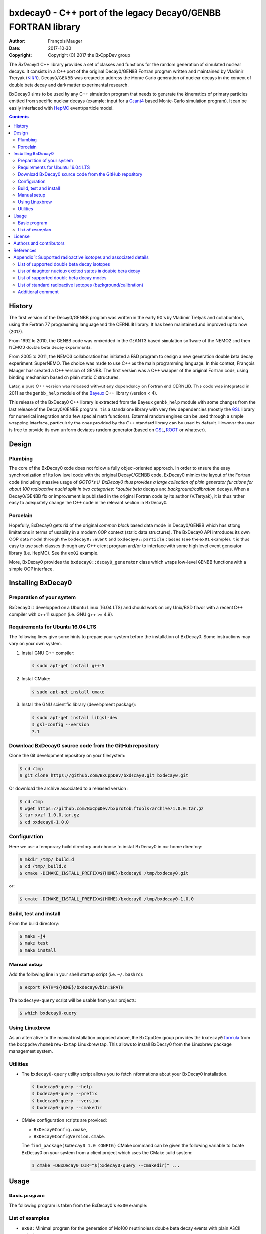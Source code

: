 ============================================================================
bxdecay0 - C++ port of the legacy Decay0/GENBB FORTRAN library
============================================================================

:author: François Mauger
:date: 2017-10-30
:copyright: Copyright (C) 2017 the BxCppDev group

The *BxDecay0* C++ library provides a set of classes and functions for
the random  generation of simulated  nuclear decays. It consists  in a
C++  port of  the original  Decay0/GENBB Fortran  program written  and
maintained by  Vladimir Tretyak (KINR_).  Decay0/GENBB  was created to
address the Monte Carlo generation of nuclear decays in the context of
double beta decay and dark matter experimental research.

BxDecay0 aims to  be used by any C++ simulation  program that needs to
generate  the kinematics  of primary  particles emitted  from specific
nuclear  decays  (example:  input  for  a  Geant4_  based  Monte-Carlo
simulation  program).   It  can  be  easily   interfaced  with  HepMC_
event/particle model.

.. contents::

.. raw:: pdf

   PageBreak


History
=======

The first version of the Decay0/GENBB program was written in the early
90's  by Vladimir  Tretyak  and collaborators,  using  the Fortran  77
programming language and  the CERNLIB library. It  has been maintained
and improved up to now (2017).

From 1992  to 2010, the  GENBB code was  embedded in the  GEANT3 based
simulation  software of  the NEMO2  and then  NEMO3 double  beta decay
experiments.

From 2005 to 2011, the NEMO3 collaboration has initiated a R&D program
to   design   a  new   generation   double   beta  decay   experiment:
SuperNEMO. The  choice was  made to  use C++  as the  main programming
language.  In this context, François  Mauger has created a C++ version
of GENBB. The first version was  a C++ wrapper of the original Fortran
code,  using binding  mechanism based  on plain  static C  structures.

Later,  a pure  C++ version  was  released without  any dependency  on
Fortran  and  CERNLIB.   This  code  was integrated  in  2011  as  the
``genbb_help`` module of the Bayeux_ C++ library (version < 4).

This release of the BxDecay0 C++  library is extracted from the Bayeux
``genbb_help`` module with  some changes from the last  release of the
Decay0/GENBB  program.   It is  a  standalone  library with  very  few
dependencies (mostly the GSL_ library  for numerical integration and a
few  special math  functions).  External  random engines  can be  used
through a simple wrapping interface, particularly the ones provided by
the C++ standard library can be  used by default.  However the user is
free to  provide its own  uniform deviates random generator  (based on
GSL_, ROOT_ or whatever).

Design
======

Plumbing
--------

The core of the BxDecay0 code  does not follow a fully object-oriented
approach.   In order  to ensure  the easy  synchronization of  its low
level code  with the original  Decay0/GENBB code, BxDecay0  mimics the
layout of  the Fortran  code (including massive  usage of  *GOTO*s !).
BxDecay0 thus provides a large collection of plain generator functions
for  about 100  radioactive nuclei  split in  two categories:  *double
beta* decays and *background/calibration* decays.  When a Decay0/GENBB
fix or  improvement is published in  the original Fortran code  by its
author (V.Tretyak),  it is thus  rather easy to adequately  change the
C++ code in the relevant section in BxDecay0.

Porcelain
---------

Hopefully, BxDecay0 gets rid of the original *common block* based data
model  in  Decay0/GENBB  which  has strong  limitations  in  terms  of
usability  in a  modern  OOP context  (static  data structures).   The
BxDecay0  API   introduces  its  own   OOP  data  model   through  the
``bxdecay0::event``  and   ``bxdecay0::particle``  classes   (see  the
``ex01`` example).   It is thus easy  to use such classes  through any
C++  client program  and/or to  interface with  some high  level event
generator library (i.e. HepMC).  See the ``ex02`` example.

More, BxDecay0 provides the ``bxdecay0::decay0_generator`` class which
wraps low-level GENBB functions with a simple OOP interface.

.. raw:: pdf

   PageBreak

Installing BxDecay0
===================

Preparation of your system
--------------------------

BxDecay0 is developped  on a Ubuntu Linux (16.04 LTS)  and should work
on any Unix/BSD  flavor with a recent C++ compiler  with c++11 support
(i.e. GNU g++ >= 4.9).

Requirements for Ubuntu 16.04 LTS
---------------------------------

The following lines give some hints  to prepare your system before the
installation  of BxDecay0.  Some  instructions may  vary  on your  own
system.

#. Install GNU C++ compiler:

   .. code:: sh

      $ sudo apt-get install g++-5

#. Install CMake:

   .. code:: sh

      $ sudo apt-get install cmake

#. Install the GNU scientific library (development package):

   .. code:: sh

      $ sudo apt-get install libgsl-dev
      $ gsl-config --version
      2.1


Download BxDecay0 source code from the GitHub repository
--------------------------------------------------------

Clone the Git development repository on your filesystem:

.. code:: sh

   $ cd /tmp
   $ git clone https://github.com/BxCppDev/bxdecay0.git bxdecay0.git

Or download the archive associated to a released version :

.. code:: sh

   $ cd /tmp
   $ wget https://github.com/BxCppDev/bxprotobuftools/archive/1.0.0.tar.gz
   $ tar xvzf 1.0.0.tar.gz
   $ cd bxdecay0-1.0.0


Configuration
-------------

Here we use a temporary build directory and choose to install BxDecay0
in our home directory:

.. code:: sh

   $ mkdir /tmp/_build.d
   $ cd /tmp/_build.d
   $ cmake -DCMAKE_INSTALL_PREFIX=${HOME}/bxdecay0 /tmp/bxdecay0.git

or:

.. code:: sh

   $ cmake -DCMAKE_INSTALL_PREFIX=${HOME}/bxdecay0 /tmp/bxdecay0-1.0.0



Build, test and install
-----------------------

From the build directory:

.. code:: sh

   $ make -j4
   $ make test
   $ make install


Manual setup
------------

Add the following line in your shell startup script (i.e. ``~/.bashrc``):

.. code:: sh

   $ export PATH=${HOME}/bxdecay0/bin:$PATH


The ``bxdecay0-query`` script will be usable from your projects:

.. code:: sh

   $ which bxdecay0-query

Using Linuxbrew
---------------

As  an alternative  to  the manual  installation  proposed above,  the
BxCppDev   group  provides   the   ``bxdecay0``   formula_  from   the
``bxcppdev/homebrew-bxtap``  Linuxbrew  tap.  This allows  to  install
BxDecay0 from the Linuxbrew package management system.

.. _formula: https://github.com/BxCppDev/homebrew-bxtap


Utilities
---------

* The   ``bxdecay0-query``  utility   script  allows   you  to   fetch
  informations about your BxDecay0 installation.

  .. code:: sh

     $ bxdecay0-query --help
     $ bxdecay0-query --prefix
     $ bxdecay0-query --version
     $ bxdecay0-query --cmakedir


* CMake  configuration  scripts  are      provided:

  * ``BxDecay0Config.cmake``,
  * ``BxDecay0ConfigVersion.cmake``.

  The ``find_package(BxDecay0 1.0 CONFIG)`` CMake command can be given
  the  following variable  to locate  BxDecay0 on  your system  from a
  client project which uses the CMake build system:

  .. code:: sh

     $ cmake -DBxDecay0_DIR="$(bxdecay0-query --cmakedir)" ...


.. raw:: pdf

   PageBreak


Usage
======

Basic program
-------------

The following program is taken from the BxDecay0's ``ex00`` example:

.. code-block:: c++
   :include: examples/ex00/ex00.cxx


List of examples
----------------

* ``ex00`` : Minimal program for  the generation of Mo100 neutrinoless
  double beta decay events with plain ASCII output,
* ``ex01`` : Generation of Mo100 two neutrino double beta decay events
  with plain ASCII output,
* ``ex02`` : Generation of Mo100 two neutrino double beta decay events
  with HepMC3 formatted ASCII output,
* ``ex03`` : Generation of Co60 decay events with plain ASCII output,
* ``ex04`` : Use of the *plumbing* ``bxdecay0::genbbsub`` function (expert/developper only).

.. raw:: pdf

   PageBreak

License
=======

BxDecay0 is released under the  GNU GENERAL PUBLIC LICENSE, version 3.
See the ``LICENSE.txt`` file.



Authors and contributors
========================

* Vladimir Tretyak (KINR_, Kiev Institute for Nuclear Research, Lepton
  Physics Department, Ukraine) is the original author and maintener of
  the Fortran Decay0/GENBB project,
* François Mauger (`LPC Caen`_,  Laboratoire de Physique Corpusculaire
  de Caen, `Université de Caen  Normandie`_, France) is the author and
  maintener   of  the   C++  port   of  Decay0/GENBB   within  Bayeux_
  (https://github.com/BxCppDev/Bayeux) and the BxDecay0 library,
* Emma Mauger (`Université de Caen  Normandie`_) has performed a large
  part of the extraction and port  of the standalone BxDecay0 from the
  Bayeux_ *genbb* library module.

References
===========

* Vladimir Tretyak,  *DECAY0 event generator for  initial kinematics of particles  in alpha,  beta and  double  beta decays*,
  talk_ given at Laboratori Nazionali del Gran Sasso, 17 March 2015  :
* O.A.Ponkratenko, V.I.Tretyak, Yu.G.Zdesenko,
  *Event Generator DECAY4 for Simulating Double-Beta Processes and Decays of Radioactive Nuclei*,
  Phys. At. Nucl. 63 (2000) 1282 (nucl-ex/0104018)

.. _talk: https://agenda.infn.it/materialDisplay.py?materialId=slides&confId=9358

.. raw:: pdf

   PageBreak

Appendix 1: Supported radioactive isotopes and associated details
=================================================================

List of supported  double beta decay isotopes
---------------------------------------------

* ``Ca40``, ``Ca46``, ``Ca48``,
* ``Ni58``,
* ``Zn64``, ``Zn70``,
* ``Ge76``,
* ``Se74``, ``Se82``,
* ``Sr84``,
* ``Zr94``, ``Zr96``,
* ``Mo92``, ``Mo100``,
* ``Ru96``, ``Ru104``,
* ``Cd106``, ``Cd108``, ``Cd114``, ``Cd116``,
* ``Sn112``, ``Sn122``, ``Sn124``,
* ``Te120``, ``Te128``, ``Te130``,
* ``Xe136``,
* ``Ce136``, ``Ce138``, ``Ce142``,
* ``Nd148``, ``Nd150``,
* ``Dy156``, ``Dy158``,
* ``W180``, ``W186``,
* ``Os184``, ``Os192``,
* ``Pt190``, ``Pt198``,
* ``Bi214`` (for ``Bi214+At214``),
* ``Pb214`` (for ``Pb214+Po214``),
* ``Po218`` (for ``Po218+Rn218+Po214``),
* ``Rn222`` (for ``Rn222+Ra222+Rn218+Po214``),
* ``Rn226`` (for ``Rn226``).

.. raw:: pdf

   PageBreak

List of daughter nucleus excited states in double beta decay
------------------------------------------------------------

* ``Ca48-Ti48`` :

  0. 0+ (gs) {0 MeV},
  1. 2+ (1) {0.984 MeV},
  2. 2+ (2) {2.421 MeV},

* ``Ni58-Fe58`` :

  0. 0+ (gs) {0 MeV},
  1. 2+ (1) {0.811 MeV},
  2. 2+ (2) {1.675 MeV},

* ``Zn64-Ni64`` :

  0. 0+ (gs) {0 MeV},

* ``Zn70-Ge70`` :

  0. 0+ (gs) {0 MeV},

* ``Ge76-Se76`` :

  0. 0+ (gs) {0 MeV},
  1. 2+ (1) {0.559 MeV},
  2. 0+ (1) {1.122 MeV},
  3. 2+ (2) {1.216 MeV},

* ``Se74-Ge74`` :

  0. 0+ (gs) {0 MeV},
  1. 2+ (1) {0.596 MeV},
  2. 2+ (2) {1.204 MeV},

* ``Se82-Kr82`` :

  0. 0+ (gs) {0 MeV},
  1. 2+ (1) {0.776 MeV},
  2. 2+ (2) {1.475 MeV},

* ``Sr84-Kr84`` :

  0. 0+ (gs) {0 MeV},
  1. 2+ (1) {0.882 MeV},

* ``Zr94-Mo94`` :

  0. 0+ (gs) {0 MeV},
  1. 2+ (1) {0.871 MeV},

* ``Zr96-Mo96`` :

  0. 0+ (gs) {0 MeV},
  1. 2+ (1) {0.778 MeV},
  2. 0+ (1) {1.148 MeV},
  3. 2+ (2) {1.498 MeV},
  4. 2+ (3) {1.626 MeV},
  5. 2+ (4) {2.096 MeV},
  6. 2+ (5) {2.426 MeV},
  7. 0+ (2) {2.623 MeV},
  8. 2+ (6) {2.700 MeV},
  9. 2+?(7) {2.713 MeV},

* ``Mo92-Zr92`` :

  0. 0+ (gs) {0 MeV},
  1. 2+ (1) {0.934 MeV},
  2. 0+ (1) {1.383 MeV},

* ``Mo100-Ru100`` :

  0. 0+ (gs) {0 MeV},
  1. 2+ (1) {0.540 MeV},
  2. 0+ (1) {1.130 MeV},
  3. 2+ (2) {1.362 MeV},
  4. 0+ (2) {1.741 MeV},

* ``Ru96-Mo96`` :

  0. 0+ (gs) {0 MeV},
  1. 2+ (1) {0.778 MeV},
  2. 0+ (1) {1.148 MeV},
  3. 2+ (2) {1.498 MeV},
  4. 2+ (3) {1.626 MeV},
  5. 2+ (4) {2.096 MeV},
  6. 2+ (5) {2.426 MeV},
  7. 0+ (2) {2.623 MeV},
  8. 2+ (6) {2.700 MeV},
  9. 2+?(7) {2.713 MeV},

* ``Ru104-Pd104`` :

  0. 0+ (gs) {0 MeV},
  1. 2+ (1) {0.556 MeV},

* ``Cd106-Pd106`` :

  0. 0+ (gs) {0 MeV},
  1. 2+ (1) {0.512 MeV},
  2. 2+ (2) {1.128 MeV},
  3. 0+ (1) {1.134 MeV},
  4. 2+ (3) {1.562 MeV},
  5. 0+ (2) {1.706 MeV},

* ``Cd108-Pd108`` :

  0. 0+ (gs) {0 MeV},

* ``Cd114-Sn114`` :

  0. 0+ (gs) {0 MeV},

* ``Cd116-Sn116`` :

  0. 0+ (gs) {0 MeV},
  1. 2+ (1) {1.294 MeV},
  2. 0+ (1) {1.757 MeV},
  3. 0+ (2) {2.027 MeV},
  4. 2+ (2) {2.112 MeV},
  5. 2+ (3) {2.225 MeV},

* ``Sn112-Cd112`` :

  0. 0+ (gs) {0 MeV},
  1. 2+ (1) {0.618 MeV},
  2. 0+ (1) {1.224 MeV},
  3. 2+ (2) {1.312 MeV},
  4. 0+ (2) {1.433 MeV},
  5. 2+ (3) {1.469 MeV},
  6. 0+ (3) {1.871 MeV},

* ``Sn122-Te122`` :

  0. 0+ (gs) {0 MeV},

* ``Sn124-Te124`` :

  0. 0+ (gs) {0 MeV},
  1. 2+ (1) {0.603 MeV},
  2. 2+ (2) {1.326 MeV},
  3. 0+ (1) {1.657 MeV},
  4. 0+ (2) {1.883 MeV},
  5. 2+ (3) {2.039 MeV},
  6. 2+ (4) {2.092 MeV},
  7. 0+ (3) {2.153 MeV},
  8. 2+ (5) {2.182 MeV},

* ``Te120-Sn120`` :

  0. 0+ (gs) {0 MeV},
  1. 2+ (1) {1.171 MeV},

* ``Te128-Xe128`` :

  0. 0+ (gs) {0 MeV},
  1. 2+ (1) {0.443 MeV},

* ``Te130-Xe130`` :

  0. 0+ (gs) {0 MeV},
  1. 2+ (1) {0.536 MeV},
  2. 2+ (2) {1.122 MeV},
  3. 0+ (1) {1.794 MeV},

* ``Xe136-Ba136`` :

  0. 0+ (gs) {0 MeV},
  1. 2+ (1) {0.819 MeV},
  2. 2+ (2) {1.551 MeV},
  3. 0+ (1) {1.579 MeV},
  4. 2+ (3) (2.080 MeV},
  5. 2+ (4) {2.129 MeV},
  6. 0+ (2) {2.141 MeV},
  7. 2+ (5) {2.223 MeV},
  8. 0+ (3) {2.315 MeV},
  9. 2+ (6) {2.400 MeV},

* ``Ce136-Ba136`` :

  0. 0+ (gs) {0 MeV},
  1. 2+ (1) {0.819 MeV},
  2. 2+ (2) {1.551 MeV},
  3. 0+ (1) {1.579 MeV},
  4. 2+ (3) (2.080 MeV},
  5. 2+ (4) {2.129 MeV},
  6. 0+ (2) {2.141 MeV},
  7. 2+ (5) {2.223 MeV},
  8. 0+ (3) {2.315 MeV},
  9. 2+ (6) {2.400 MeV},

* ``Ce138-Ba138`` :

  0. 0+ (gs) {0 MeV},

* ``Ce142-Nd142`` :

  0. 0+ (gs) {0 MeV},

* ``Nd148-Sm148`` :

  0. 0+ (gs) {0 MeV},
  1. 2+ (1) {0.550 MeV},
  2. 2+ (2) {1.455 MeV},

* ``Nd150-Sm150`` :

  0. 0+ (gs) {0 MeV},
  1. 2+ (1) {0.334 MeV},
  2. 0+ (1) {0.740 MeV},
  3. 2+ (2) {1.046 MeV},
  4. 2+ (3) {1.194 MeV},
  5. 0+ (2) {1.256 MeV}

* ``Dy156-Gd156`` :

  0. 0+ (gs) {0 MeV}'
  1. 2+ (1) {0.089 MeV}'
  2. 0+ (1) {1.050 MeV}'
  3. 2+ (2) {1.129 MeV}'
  4. 2+ (3) {1.154 MeV}'
  5. 0+ (2) {1.168 MeV}'
  6. 2+ (4) {1.258 MeV}'
  7. 0+ (3) {1.715 MeV}'
  8. 2+ (5) {1.771 MeV}'
  9. 2+ (6) {1.828 MeV}'
  10. 0+ (4) {1.851 MeV}'
  11. 2+ (7) {1.915 MeV}'
  12. 1- {1.946 MeV}'
  13. 0- {1.952 MeV}'
  14. 0+ (5) {1.989 MeV}'
  15. 2+ (8) {2.004 MeV}'

* ``Dy158-Gd158`` :

  0. 0+ (gs) {0 MeV},
  1. 2+ (1) {0.080 MeV},
  2. 4+ (1) {0.261 MeV}

* ``W180-Hf180`` :

  0. 0+ (gs) {0 MeV}

* ``W186-Os186`` :

  0. 0+ (gs) {0 MeV},
  1. 2+ (1) {0.137 MeV}

* ``Pt190-Os190`` :

  0. 0+ (gs) {0 MeV},
  1. 2+ (1) {0.187 MeV},
  2. 2+ (2) {0.558 MeV},
  3. 0+ (1) {0.912 MeV},
  4. 2+ (3) {1.115 MeV},
  5. 0+ (2) {1.382 MeV}

* ``Pt198-Hg198`` :

  0. 0+ (gs) {0 MeV},
  1. 2+ (1) {0.412 MeV}

* ``Bi214-At214`` :

  0. 1- (gs) {0 MeV}

* ``Pb214-Po214`` :

  0. 0+ (gs) {0 MeV}

* ``Po218-Rn218`` :

  0. 0+ (gs) {0 MeV}

* ``Rn222-Ra222`` :

  0. 0+ (gs) {0 MeV}


.. raw:: pdf

   PageBreak

List of supported double beta decay modes
-----------------------------------------

1. 0nubb(mn) 0+ -> 0+ {2n},
2. 0nubb(rhc-lambda) 0+ -> 0+ {2n},
3. 0nubb(rhc-lambda) 0+ -> 0+, 2+ {N*},
4. 2nubb 0+ -> 0+ {2n},
5. 0nubbM1 0+ -> 0+ {2n}

   Majoron with spectral index SI=1 (old M of Gelmini-Roncadelli),
6. 0nubbM3 0+ -> 0+ {2n}

   Majoron with SI=3 (vector M, double M, charged M),
7. 0nubb(rhc-lambda) 0+ -> 2+ {2n},
8. 2nubb 0+ -> 2+ {2n}, {N*},
9. 0nuKb+ 0+ -> 0+, 2+,
10. 2nuKb+ 0+ -> 0+, 2+,
11. 0nu2K 0+ -> 0+, 2+,
12. 2nu2K 0+ -> 0+, 2+,
13. 0nubbM7 0+ -> 0+ {2n}

    Majoron with SI=7,
14. 0nubbM2 0+ -> 0+ {2n}

    Majoron with SI=2 (bulk M of Mohapatra)
15. 2nubb 0+ -> 0+ with bosonic neutrinos,
16. 2nubb 0+ -> 2+ with bosonic neutrinos,
17. 0nubb(rhc-eta) 0+ -> 0+ simplified expression,
18. 0nubb(rhc-eta) 0+ -> 0+ with specified NMEs.
19. 2nubb with LV  0+ -> 0+, with Lorentz violation
20. 0nu4b          0+ -> 0+, quadruple beta decay

SI: *Spectral Index* for Majoron modes.

.. raw:: pdf

   PageBreak

List of standard radioactive isotopes (background/calibration)
--------------------------------------------------------------

* ``Ac228``,
* ``Am241``,
* ``Ar39``,
* ``Ar42``,
* ``As79`` (for ``As79+Se79m``),
* ``Bi207`` (for ``Bi207+Pb207m``),
* ``Bi208``,
* ``Bi210``,
* ``Bi212``  (for ``Bi212+Po212``),
* ``Bi214``  (for ``Bi214+Po214``),
* ``Ca48``  (for ``Ca48+Sc48``),
* ``C14``,
* ``Cd113``,
* ``Co60``,
* ``Cs136``,
* ``Cs137``  (for ``Cs137+Ba137m``),
* ``Eu147``,
* ``Eu152``,
* ``Eu154``,
* ``Gd146``,
* ``Hf182``,
* ``I126``,
* ``I133``,
* ``I134``,
* ``I135``,
* ``K40``,
* ``K42``,
* ``Kr81``,
* ``Kr85``,
* ``Mn54``,
* ``Na22``,
* ``P32``,
* ``Pa231`` (added 2013-09-06),
* ``Pa234m``,
* ``Pb210``,
* ``Pb211``,
* ``Pb212``,
* ``Pb214``,
* ``Ra226``, (added 2013-07-11),
* ``Ra228``,
* ``Rb87``,
* ``Rh106``,
* ``Sb125``,
* ``Sb126``,
* ``Sb133``,
* ``Sr90``,
* ``Ta182``,
* ``Te133``,
* ``Te133m``,
* ``Te134``,
* ``Th234``,
* ``Tl207``,
* ``Tl208``,
* ``Xe129m``,
* ``Xe131m``,
* ``Xe133``,
* ``Xe135``,
* ``Y88``,
* ``Y90``,
* ``Zn95``,
* ``Zr96`` (for ``Zr96+Nb96``).


Additional comment
------------------

Unlike  the  original  Decay0/GENBB,  BxDecay0 does  not  support  the
generation   of   so-called   *artifical*  events   (Compton,   Moller
scattering, e+e- pair).  It should  not be difficult to implement such
generators by yourself.

.. Links

.. _Bayeux: https://github.com/BxCppDev/Bayeux.git
.. _GSL: https://www.gnu.org/software/gsl/
.. _ROOT: http://root.cern.ch/
.. _KINR: http://lpd.kinr.kiev.ua/
.. _`LPC Caen`: http://www.lpc-caen.in2p3.fr/
.. _`Université de Caen Normandie`: http://www.unicaen.fr/
.. _`Geant4`: http://geant4.org/
.. _`HepMC`: http://hepmc.web.cern.ch/hepmc/
